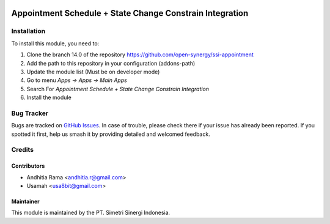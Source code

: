 .. image:: https://img.shields.io/badge/licence-AGPL--3-blue.svg
   :target: http://www.gnu.org/licenses/AGPL-3.0-standalone.html
   :alt: License: AGPL-3

=========================================================
Appointment Schedule + State Change Constrain Integration
=========================================================


Installation
============

To install this module, you need to:

1.  Clone the branch 14.0 of the repository https://github.com/open-synergy/ssi-appointment
2.  Add the path to this repository in your configuration (addons-path)
3.  Update the module list (Must be on developer mode)
4.  Go to menu *Apps -> Apps -> Main Apps*
5.  Search For *Appointment Schedule + State Change Constrain Integration*
6.  Install the module

Bug Tracker
===========

Bugs are tracked on `GitHub Issues
<https://github.com/open-synergy/ssi-appointment/issues>`_. In case of trouble, please
check there if your issue has already been reported. If you spotted it first,
help us smash it by providing detailed and welcomed feedback.


Credits
=======

Contributors
------------

* Andhitia Rama <andhitia.r@gmail.com>
* Usamah <usa8bit@gmail.com>

Maintainer
----------

.. image:: https://simetri-sinergi.id/logo.png
   :alt: PT. Simetri Sinergi Indonesia
   :target: https://simetri-sinergi.id.com

This module is maintained by the PT. Simetri Sinergi Indonesia.
